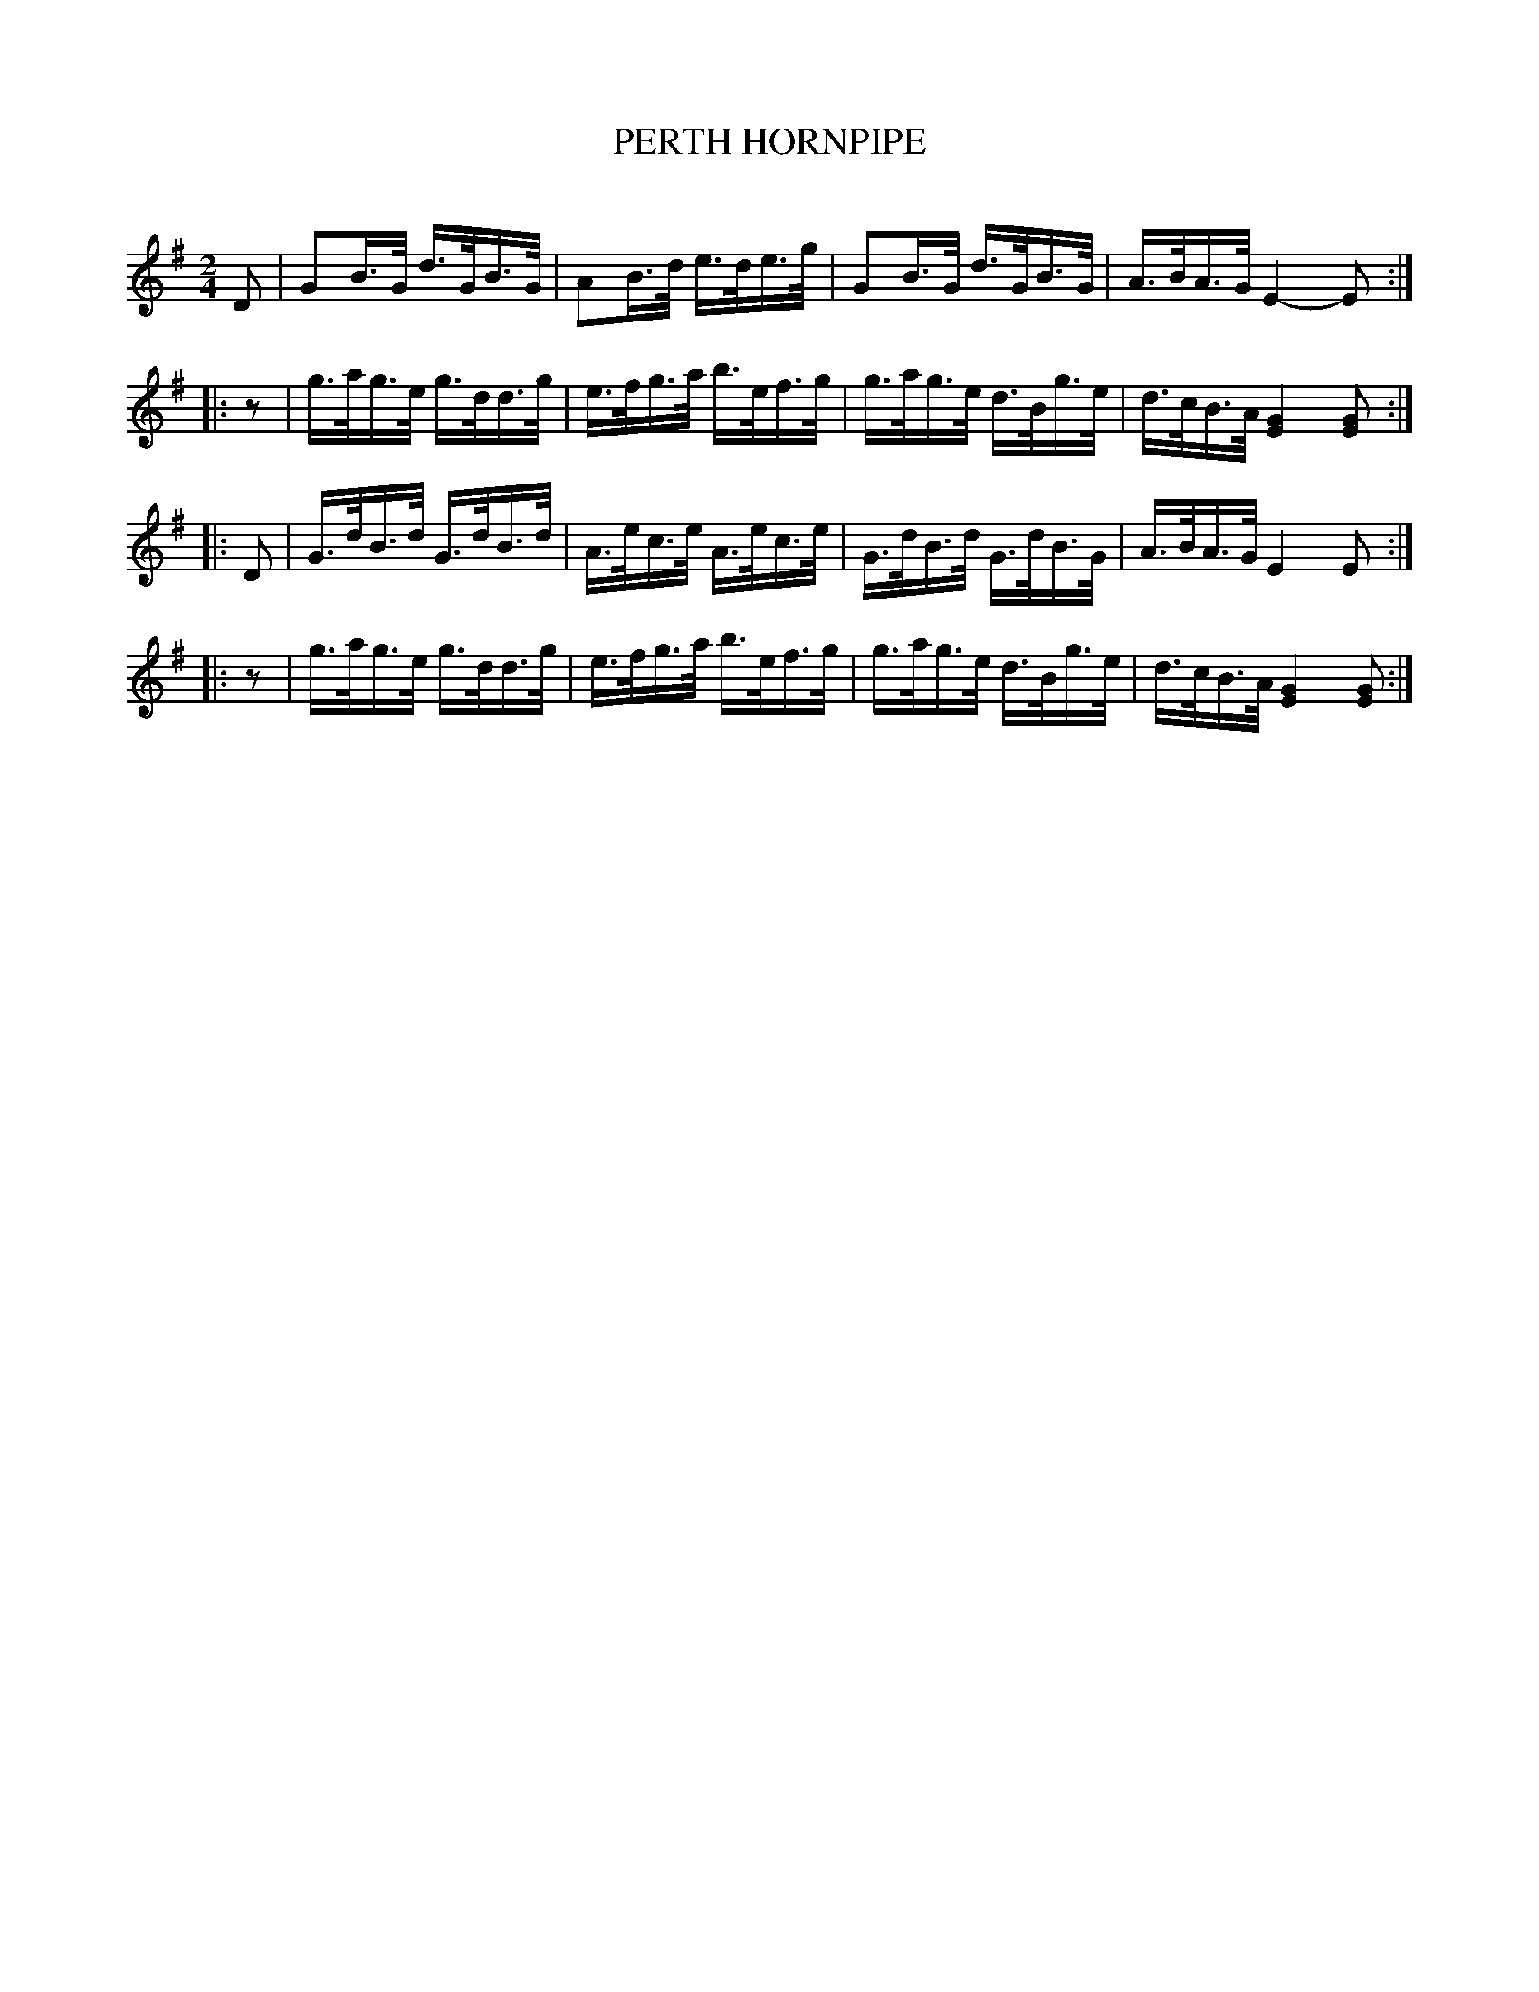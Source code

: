 X: 30771
T: PERTH HORNPIPE
C:
%R: hornpipe, reel
B: Elias Howe "The Musician's Companion" Part 3 1844 p.77 #1
S: http://imslp.org/wiki/The_Musician's_Companion_(Howe,_Elias)
Z: 2015 John Chambers <jc:trillian.mit.edu>
N: Initial rests added to strains 2,4 to fix the rhythm.
M: 2/4
L: 1/16
K: G
% - - - - - - - - - - - - - - - - - - - - - - - - -
D2 |\
G2B>G d>GB>G | A2B>d e>de>g |\
G2B>G d>GB>G | A>BA>G E4-E2 :|
|:\
z2 |\
g>ag>e g>dd>g | e>fg>a b>ef>g |\
g>ag>e d>Bg>e | d>cB>A [G4E4][G2E2] :|
|: D2 |\
G>dB>d G>dB>d | A>ec>e A>ec>e |\
G>dB>d G>dB>G | A>BA>G E4E2 :|
|:\
z2 |\
g>ag>e g>dd>g | e>fg>a b>ef>g |\
g>ag>e d>Bg>e | d>cB>A [G4E4][G2E2] :|
% - - - - - - - - - - - - - - - - - - - - - - - - -
